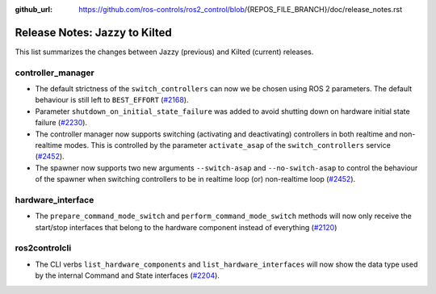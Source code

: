 :github_url: https://github.com/ros-controls/ros2_control/blob/{REPOS_FILE_BRANCH}/doc/release_notes.rst

Release Notes: Jazzy to Kilted
^^^^^^^^^^^^^^^^^^^^^^^^^^^^^^^^^^^^^

This list summarizes the changes between Jazzy (previous) and Kilted (current) releases.

controller_manager
******************
* The default strictness of the ``switch_controllers`` can now we be chosen using ROS 2 parameters. The default behaviour is still left to ``BEST_EFFORT`` (`#2168 <https://github.com/ros-controls/ros2_control/pull/2168>`_).
* Parameter ``shutdown_on_initial_state_failure`` was added to avoid shutting down on hardware initial state failure  (`#2230 <https://github.com/ros-controls/ros2_control/pull/2230>`_).
* The controller manager now supports switching (activating and deactivating) controllers in both realtime and non-realtime modes. This is controlled by the parameter ``activate_asap`` of the ``switch_controllers`` service (`#2452 <https://github.com/ros-controls/ros2_control/pull/2453>`_).
* The spawner now supports two new arguments ``--switch-asap`` and ``--no-switch-asap`` to control the behaviour of the spawner when switching controllers to be in realtime loop (or) non-realtime loop (`#2452 <https://github.com/ros-controls/ros2_control/pull/2453>`_).

hardware_interface
******************
* The ``prepare_command_mode_switch`` and ``perform_command_mode_switch`` methods will now only receive the start/stop interfaces that belong to the hardware component instead of everything (`#2120 <https://github.com/ros-controls/ros2_control/pull/2120>`_)

ros2controlcli
**************
* The CLI verbs ``list_hardware_components`` and ``list_hardware_interfaces`` will now show the data type used by the internal Command and State interfaces (`#2204 <https://github.com/ros-controls/ros2_control/pull/2204>`_).
